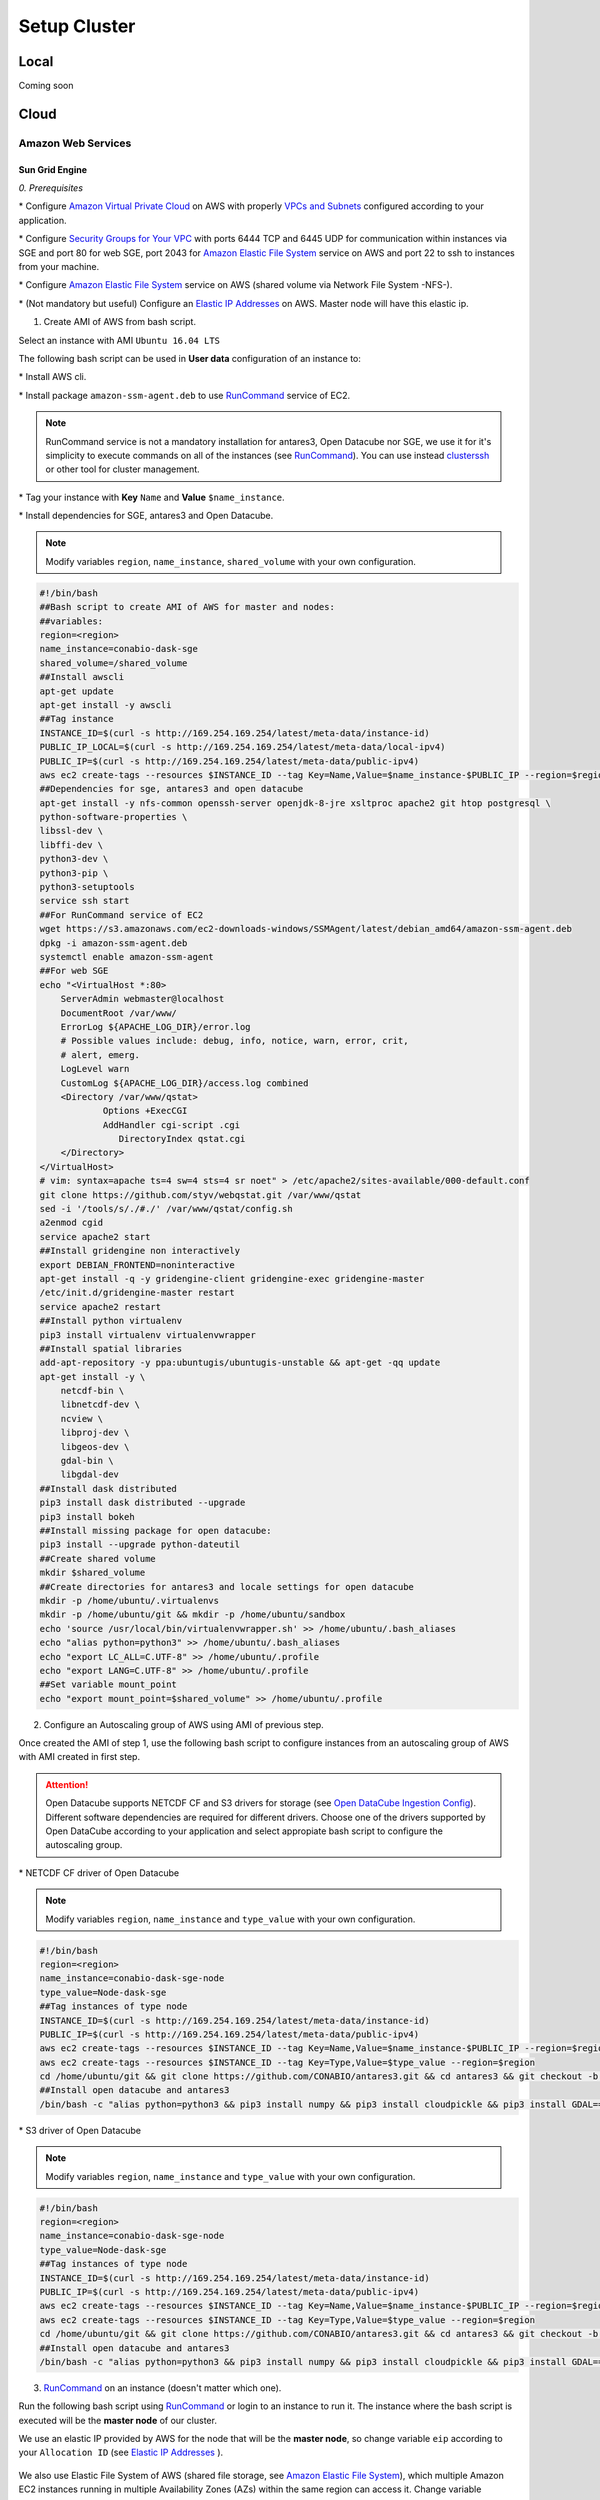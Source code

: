*************
Setup Cluster
*************


Local
=====

Coming soon


Cloud
=====


Amazon Web Services
-------------------


Sun Grid Engine
^^^^^^^^^^^^^^^

*0. Prerequisites*

\* Configure `Amazon Virtual Private Cloud`_ on AWS with properly `VPCs and Subnets`_ configured according to your application.

.. _VPCs and Subnets: https://docs.aws.amazon.com/AmazonVPC/latest/UserGuide/VPC_Subnets.html

.. _Amazon Virtual Private Cloud: https://aws.amazon.com/vpc/

\* Configure `Security Groups for Your VPC`_  with ports 6444 TCP and 6445 UDP for communication within instances via SGE and port 80 for web SGE, port 2043 for `Amazon Elastic File System`_ service on AWS and port 22 to ssh to instances from your machine.

.. _Security Groups for Your VPC: https://docs.aws.amazon.com/AmazonVPC/latest/UserGuide/VPC_SecurityGroups.html

\* Configure `Amazon Elastic File System`_ service on AWS (shared volume via Network File System -NFS-).


\* (Not mandatory but useful) Configure an `Elastic IP Addresses`_  on AWS. Master node will have this elastic ip.


1. Create AMI of AWS from bash script.

Select an instance with AMI ``Ubuntu 16.04 LTS``

The following bash script can be used in **User data** configuration of an instance to:

\* Install AWS cli.

\* Install package ``amazon-ssm-agent.deb`` to use `RunCommand`_ service of EC2. 

.. note:: 
 
  RunCommand service is not a mandatory installation for antares3, Open Datacube nor SGE, we use it for it's simplicity to execute commands on all of the instances (see  `RunCommand`_). You can use instead `clusterssh`_  or other tool for cluster management.

.. _clusterssh: https://github.com/duncs/clusterssh

.. _RunCommand: https://docs.aws.amazon.com/systems-manager/latest/userguide/execute-remote-commands.html

\* Tag your instance with **Key** ``Name`` and **Value** ``$name_instance``.

\* Install dependencies for SGE, antares3 and Open Datacube.

.. note:: 

	Modify variables ``region``, ``name_instance``, ``shared_volume`` with your own configuration.

.. code-block:: bash

	#!/bin/bash
	##Bash script to create AMI of AWS for master and nodes:
	##variables:
	region=<region>
	name_instance=conabio-dask-sge
	shared_volume=/shared_volume
	##Install awscli
	apt-get update
	apt-get install -y awscli
	##Tag instance
	INSTANCE_ID=$(curl -s http://169.254.169.254/latest/meta-data/instance-id)
	PUBLIC_IP_LOCAL=$(curl -s http://169.254.169.254/latest/meta-data/local-ipv4)
	PUBLIC_IP=$(curl -s http://169.254.169.254/latest/meta-data/public-ipv4)
	aws ec2 create-tags --resources $INSTANCE_ID --tag Key=Name,Value=$name_instance-$PUBLIC_IP --region=$region
	##Dependencies for sge, antares3 and open datacube
	apt-get install -y nfs-common openssh-server openjdk-8-jre xsltproc apache2 git htop postgresql \
	python-software-properties \
	libssl-dev \
	libffi-dev \
	python3-dev \
	python3-pip \
	python3-setuptools
	service ssh start
	##For RunCommand service of EC2
	wget https://s3.amazonaws.com/ec2-downloads-windows/SSMAgent/latest/debian_amd64/amazon-ssm-agent.deb
	dpkg -i amazon-ssm-agent.deb
	systemctl enable amazon-ssm-agent
	##For web SGE
	echo "<VirtualHost *:80>
	    ServerAdmin webmaster@localhost
	    DocumentRoot /var/www/
	    ErrorLog ${APACHE_LOG_DIR}/error.log
	    # Possible values include: debug, info, notice, warn, error, crit,
	    # alert, emerg.
	    LogLevel warn
	    CustomLog ${APACHE_LOG_DIR}/access.log combined
	    <Directory /var/www/qstat>
	            Options +ExecCGI
	            AddHandler cgi-script .cgi
	               DirectoryIndex qstat.cgi
	    </Directory>
	</VirtualHost>
	# vim: syntax=apache ts=4 sw=4 sts=4 sr noet" > /etc/apache2/sites-available/000-default.conf
	git clone https://github.com/styv/webqstat.git /var/www/qstat
	sed -i '/tools/s/./#./' /var/www/qstat/config.sh
	a2enmod cgid
	service apache2 start
	##Install gridengine non interactively
	export DEBIAN_FRONTEND=noninteractive
	apt-get install -q -y gridengine-client gridengine-exec gridengine-master
	/etc/init.d/gridengine-master restart
	service apache2 restart
	##Install python virtualenv
	pip3 install virtualenv virtualenvwrapper
	##Install spatial libraries
	add-apt-repository -y ppa:ubuntugis/ubuntugis-unstable && apt-get -qq update
	apt-get install -y \
	    netcdf-bin \
	    libnetcdf-dev \
	    ncview \
	    libproj-dev \
	    libgeos-dev \
	    gdal-bin \
	    libgdal-dev
	##Install dask distributed
	pip3 install dask distributed --upgrade
	pip3 install bokeh
	##Install missing package for open datacube:
	pip3 install --upgrade python-dateutil
	##Create shared volume
	mkdir $shared_volume
	##Create directories for antares3 and locale settings for open datacube
	mkdir -p /home/ubuntu/.virtualenvs
	mkdir -p /home/ubuntu/git && mkdir -p /home/ubuntu/sandbox
	echo 'source /usr/local/bin/virtualenvwrapper.sh' >> /home/ubuntu/.bash_aliases
	echo "alias python=python3" >> /home/ubuntu/.bash_aliases
	echo "export LC_ALL=C.UTF-8" >> /home/ubuntu/.profile
	echo "export LANG=C.UTF-8" >> /home/ubuntu/.profile
	##Set variable mount_point
	echo "export mount_point=$shared_volume" >> /home/ubuntu/.profile


2. Configure an Autoscaling group of AWS using AMI of previous step.

Once created the AMI of step 1, use the following bash script to configure instances from an autoscaling group of AWS with AMI created in first step.

.. attention:: 

	Open Datacube supports NETCDF CF and S3 drivers for storage (see `Open DataCube Ingestion Config`_). Different software dependencies are required for different drivers. Choose one of the drivers supported by Open DataCube according to your application and select appropiate bash script to configure the autoscaling group. 

.. _Open DataCube Ingestion Config: https://datacube-core.readthedocs.io/en/latest/ops/ingest.html#ingestion-config

\* NETCDF CF driver of Open Datacube

.. note:: 

	Modify variables ``region``, ``name_instance`` and ``type_value`` with your own configuration.

.. code-block:: bash

	#!/bin/bash
	region=<region>
	name_instance=conabio-dask-sge-node
	type_value=Node-dask-sge
	##Tag instances of type node
	INSTANCE_ID=$(curl -s http://169.254.169.254/latest/meta-data/instance-id)
	PUBLIC_IP=$(curl -s http://169.254.169.254/latest/meta-data/public-ipv4)
	aws ec2 create-tags --resources $INSTANCE_ID --tag Key=Name,Value=$name_instance-$PUBLIC_IP --region=$region
	aws ec2 create-tags --resources $INSTANCE_ID --tag Key=Type,Value=$type_value --region=$region
	cd /home/ubuntu/git && git clone https://github.com/CONABIO/antares3.git && cd antares3 && git checkout -b develop origin/develop
	##Install open datacube and antares3
	/bin/bash -c "alias python=python3 && pip3 install numpy && pip3 install cloudpickle && pip3 install GDAL==$(gdal-config --version) --global-option=build_ext --global-option='-I/usr/include/gdal' && pip3 install rasterio==1.0a12 && pip3 install scipy && pip3 install git+https://github.com/CONABIO/datacube-core.git@release-1.5 && cd /home/ubuntu/git/antares3 && pip3 install -e ."

\* S3 driver of Open Datacube
  
.. note:: 

	Modify variables ``region``, ``name_instance`` and ``type_value`` with your own configuration.

   
.. code-block:: bash

	#!/bin/bash
	region=<region>
	name_instance=conabio-dask-sge-node
	type_value=Node-dask-sge
	##Tag instances of type node
	INSTANCE_ID=$(curl -s http://169.254.169.254/latest/meta-data/instance-id)
	PUBLIC_IP=$(curl -s http://169.254.169.254/latest/meta-data/public-ipv4)
	aws ec2 create-tags --resources $INSTANCE_ID --tag Key=Name,Value=$name_instance-$PUBLIC_IP --region=$region
	aws ec2 create-tags --resources $INSTANCE_ID --tag Key=Type,Value=$type_value --region=$region
	cd /home/ubuntu/git && git clone https://github.com/CONABIO/antares3.git && cd antares3 && git checkout -b develop origin/develop
	##Install open datacube and antares3
	/bin/bash -c "alias python=python3 && pip3 install numpy && pip3 install cloudpickle && pip3 install GDAL==$(gdal-config --version) --global-option=build_ext --global-option='-I/usr/include/gdal' && pip3 install rasterio==1.0a12 && pip3 install scipy && pip3 install boto3 && pip3 install SharedArray && pip3 install pathos && pip3 install zstandard && pip3 install git+https://github.com/CONABIO/datacube-core.git@develop && cd /home/ubuntu/git/antares3 && pip3 install -e ."


3. `RunCommand`_ on an instance (doesn't matter which one).

Run the following bash script using `RunCommand`_ or login to an instance to run it. The instance where  the bash script is executed will be the **master node** of our cluster.
 
We use an elastic IP provided by AWS for the node that will be the **master node**, so change variable ``eip`` according to your ``Allocation ID`` (see `Elastic IP Addresses`_ ).
 
 .. _Elastic IP Addresses: https://docs.aws.amazon.com/AWSEC2/latest/UserGuide/elastic-ip-addresses-eip.html

We also use Elastic File System of AWS (shared file storage, see `Amazon Elastic File System`_), which multiple Amazon EC2 instances running in multiple Availability Zones (AZs) within the same region can access it. Change variable ``efs_dns`` according to your ``DNS name``.
 
 .. _Amazon Elastic File System: https://aws.amazon.com/efs/ 

.. note:: 

	Modify variables ``region``, ``name_instance``, ``efs_dns``, ``queue_name`` and ``slots`` with your own configuration. Variable ``type_value`` has the value configured in step **2. Configure an Autoscaling group of AWS**. Elastic IP and EFS are not mandatory. You can use a NFS server instead  of EFS, for example.

.. code-block:: bash

	#!/bin/bash
	##variables
	eip=<Allocation ID of Elastic IP>
	region=<region>
	name_instance=conabio-dask-sge-master
	efs_dns=<DNS name of EFS>
	type_value=Node-dask-sge
	source /home/ubuntu/.profile
	##Name of the queue that will be used by dask-scheduler and dask-workers
	queue_name=dask-queue.q
	##We use one slot for every instance
	slots=1
	##Mount EFS according to variable mount_point defined on bash script of step 1
	mount -t nfs4 -o nfsvers=4.1,rsize=1048576,wsize=1048576,hard,timeo=600,retrans=2 $efs_dns:/ $mount_point
	##Tag instance
	INSTANCE_ID=$(curl -s http://169.254.169.254/latest/meta-data/instance-id)
	PUBLIC_IP=$(curl -s http://169.254.169.254/latest/meta-data/public-ipv4)
	PUBLIC_IP_LOCAL=$(curl -s http://169.254.169.254/latest/meta-data/local-ipv4)
	aws ec2 associate-address --instance-id $INSTANCE_ID --allocation-id $eip --region $region
	aws ec2 create-tags --resources $INSTANCE_ID --tag Key=Name,Value=$name_instance-$PUBLIC_IP --region=$region
	##commands for SGE
	qconf -am ubuntu
	##queue of SGE, this needs to be executed for registering nodes:
	echo -e "group_name @allhosts\nhostlist NONE" > $mount_point/host_group_sge.txt
	qconf -Ahgrp $mount_point/host_group_sge.txt
	echo -e "qname                 $queue_name\nhostlist              NONE\nseq_no                0\nload_thresholds       np_load_avg=1.75\nsuspend_thresholds    NONE\nnsuspend              1\nsuspend_interval      00:05:00\npriority              0\nmin_cpu_interval      00:05:00\nprocessors            UNDEFINED\nqtype                 BATCH INTERACTIVE\nckpt_list             NONE\npe_list               make\nrerun                 FALSE\nslots                 1\ntmpdir                /tmp\nshell                 /bin/csh\nprolog                NONE\nepilog                NONE\nshell_start_mode      posix_compliant\nstarter_method        NONE\nsuspend_method        NONE\nresume_method         NONE\nterminate_method      NONE\nnotify                00:00:60\nowner_list            NONE\nuser_lists            NONE\nxuser_lists           NONE\nsubordinate_list      NONE\ncomplex_values        NONE\nprojects              NONE\nxprojects             NONE\ncalendar              NONE\ninitial_state         default\ns_rt                  INFINITY\nh_rt                  INFINITY\ns_cpu                 INFINITY\nh_cpu                 INFINITY\ns_fsize               INFINITY\nh_fsize               INFINITY\ns_data                INFINITY\nh_data                INFINITY\ns_stack               INFINITY\nh_stack               INFINITY\ns_core                INFINITY\nh_core                INFINITY\ns_rss                 INFINITY\nh_rss                 INFINITY\ns_vmem                INFINITY\nh_vmem                INFINITY" > $mount_point/queue_name_sge.txt
	qconf -Aq $mount_point/queue_name_sge.txt
	qconf -aattr queue hostlist @allhosts $queue_name
	qconf -aattr queue slots $slots $queue_name
	qconf -aattr hostgroup hostlist $HOSTNAME @allhosts
	##Get IP's of instances using awscli
	aws ec2 describe-instances --region=$region --filter Name=tag:Type,Values=$type_value --query 'Reservations[].Instances[].PrivateDnsName' |grep compute| cut -d'"' -f2 > $mount_point/nodes.txt
	/bin/sh -c 'for ip in $(cat $mount_point/nodes.txt);do qconf -as $ip;done'
	/bin/sh -c 'for ip in $(cat $mount_point/nodes.txt);do echo "hostname $ip \nload_scaling NONE\ncomplex_values NONE\nuser_lists NONE \nxuser_lists NONE\nprojects NONE\nxprojects NONE\nusage_scaling NONE\nreport_variables NONE " > $mount_point/ips_nodes_format_sge.txt; qconf -Ae $mount_point/ips_nodes_format_sge.txt ; qconf -aattr hostgroup hostlist $ip @allhosts ;done'
	##echo IP of node master
	echo $(hostname).$region.compute.internal > $mount_point/ip_master.txt

   

4. `RunCommand`_ on nodes with **Key** Type and **Value** Node-dask-sge.
 
Use `RunCommand`_ service of AWS to execute following bash script in all instances with **Key** ``Type``, **Value** ``Node-dask-sge`` configured in step **2. Configure an Autoscaling group of AWS**, or use a tool for cluster management like `clusterssh`_ . 


Modify variables ``region``, ``efs_dns`` with your own configuration.

.. code-block:: bash

	#!/bin/bash
	source /home/ubuntu/.profile
	efs_dns=<DNS name of EFS>
	region=<region>
	mount -t nfs4 -o nfsvers=4.1,rsize=1048576,wsize=1048576,hard,timeo=600,retrans=2 $efs_dns:/ $mount_point
	master_dns=$(cat $mount_point/ip_master.txt)
	##Ip for sun grid engine master
	echo $master_dns > /var/lib/gridengine/default/common/act_qmaster
	/etc/init.d/gridengine-exec restart


5. Run SGE commands to init cluster.
   
Login to master node and execute:

.. code-block:: bash

	# Start dask-scheduler on master node. The file scheduler.json will be created on $mount_point (shared_volume) of EFS
	qsub -b y -l h=$HOSTNAME dask-scheduler --scheduler-file $mount_point/scheduler.json

If your group of autoscaling has 3 nodes, then execute:

.. code-block:: bash

	# Start 2 dask-worker processes in an array job pointing to the same file
	qsub -b y -t 1-2 dask-worker --scheduler-file $mount_point/scheduler.json

You can view the web SGE on the page:

**<public DNS of master>/qstat/qstat.cgi**

and the state of your cluster with `bokeh`_  at:

.. _bokeh: https://bokeh.pydata.org/en/latest/

**<public DNS of master>:8787**

or

**<public DNS of worker>:8789** 

6. Run an example.
   
On master or node execute:

.. code-block:: python3

	from dask.distributed import Client
	import os
	client = Client(scheduler_file=os.environ['mount_point']+'/scheduler.json')

	def square(x):
	    return x ** 2

	def neg(x):
	    return -x

	A = client.map(square, range(10))
	B = client.map(neg, A)
	total = client.submit(sum, B)
	-285
	total
	<Future: status: finished, type: int, key: sum-ccdc2c162ed26e26fc2dc2f47e0aa479>
	client.gather(A)
	[0, 1, 4, 9, 16, 25, 36, 49, 64, 81]


7. Stop cluster.

On master or node execute:

.. code-block:: bash

	qdel 1 2



MPI
^^^

Coming Soon





